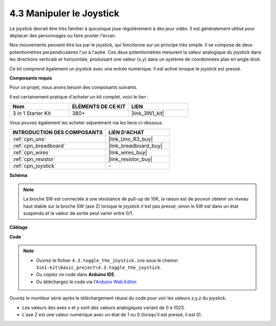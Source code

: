 .. _ar_joystick:

4.3 Manipuler le Joystick
================================

Le joystick devrait être très familier à quiconque joue régulièrement à des jeux vidéo.
Il est généralement utilisé pour déplacer des personnages ou faire pivoter l'écran.

Nos mouvements peuvent être lus par le joystick, qui fonctionne sur un principe très simple.
Il se compose de deux potentiomètres perpendiculaires l'un à l'autre.
Ces deux potentiomètres mesurent la valeur analogique du joystick dans les directions verticale et horizontale, produisant une valeur (x,y) dans un système de coordonnées plan en angle droit.


Ce kit comprend également un joystick avec une entrée numérique. Il est activé lorsque le joystick est pressé.


**Composants requis**

Pour ce projet, nous avons besoin des composants suivants.

Il est certainement pratique d'acheter un kit complet, voici le lien :

.. list-table::
    :widths: 20 20 20
    :header-rows: 1

    *   - Nom	
        - ÉLÉMENTS DE CE KIT
        - LIEN
    *   - 3 in 1 Starter Kit
        - 380+
        - |link_3IN1_kit|

Vous pouvez également les acheter séparément via les liens ci-dessous.

.. list-table::
    :widths: 30 20
    :header-rows: 1

    *   - INTRODUCTION DES COMPOSANTS
        - LIEN D'ACHAT

    *   - :ref:`cpn_uno`
        - |link_Uno_R3_buy|
    *   - :ref:`cpn_breadboard`
        - |link_breadboard_buy|
    *   - :ref:`cpn_wires`
        - |link_wires_buy|
    *   - :ref:`cpn_resistor`
        - |link_resistor_buy|
    *   - :ref:`cpn_joystick`
        - \-

**Schéma**

.. image:: img/circuit_5.3_joystick.png

.. note::
    La broche SW est connectée à une résistance de pull-up de 10K,
    la raison est de pouvoir obtenir un niveau haut stable sur la broche SW (axe Z) lorsque le joystick n'est pas pressé;
    sinon le SW est dans un état suspendu et la valeur de sortie peut varier entre 0/1.

**Câblage**

.. image:: img/toggle_the_joystick_bb.jpg
    :width: 800
    :align: center

**Code**

.. note::

    * Ouvrez le fichier ``4.3.toggle_the_joystick.ino`` sous le chemin ``3in1-kit\basic_project\4.3.toggle_the_joystick``.
    * Ou copiez ce code dans **Arduino IDE**.
    
    * Ou téléchargez le code via l'`Arduino Web Editor <https://docs.arduino.cc/cloud/web-editor/tutorials/getting-started/getting-started-web-editor>`_.

.. raw:: html
    
    <iframe src=https://create.arduino.cc/editor/sunfounder01/f678a03f-546c-42ed-bfae-b8c7daa5eec9/preview?embed style="height:510px;width:100%;margin:10px 0" frameborder=0></iframe>

Ouvrez le moniteur série après le téléchargement réussi du code pour voir les valeurs x,y,z du joystick.

* Les valeurs des axes x et y sont des valeurs analogiques variant de 0 à 1023.
* L'axe Z est une valeur numérique avec un état de 1 ou 0 (lorsqu'il est pressé, il est 0).

